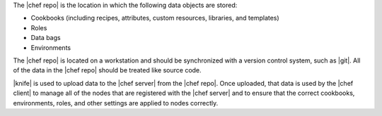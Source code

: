 .. The contents of this file may be included in multiple topics (using the includes directive).
.. The contents of this file should be modified in a way that preserves its ability to appear in multiple topics.


The |chef repo| is the location in which the following data objects are stored:

* Cookbooks (including recipes, attributes, custom resources, libraries, and templates)
* Roles
* Data bags
* Environments

The |chef repo| is located on a workstation and should be synchronized with a version control system, such as |git|. All of the data in the |chef repo| should be treated like source code.

|knife| is used to upload data to the |chef server| from the |chef repo|. Once uploaded, that data is used by the |chef client| to manage all of the nodes that are registered with the |chef server| and to ensure that the correct cookbooks, environments, roles, and other settings are applied to nodes correctly.
